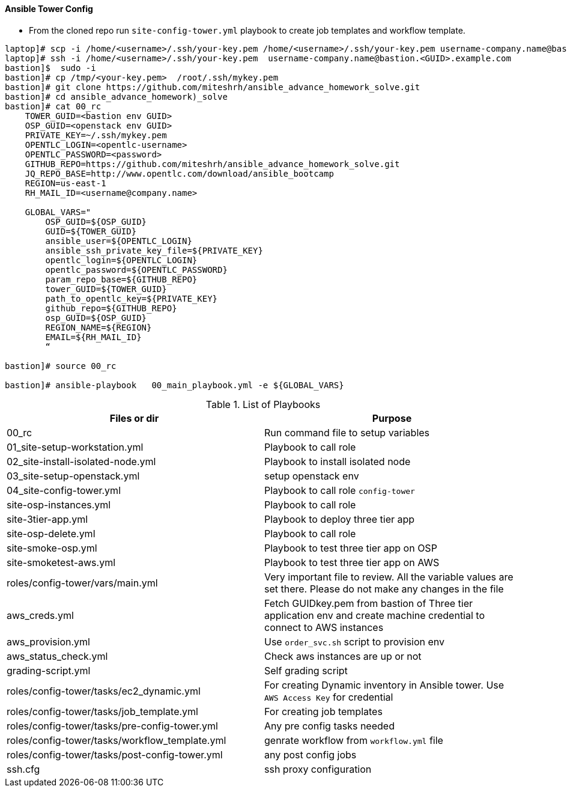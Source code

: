 ==== Ansible Tower Config


* From the cloned repo run `site-config-tower.yml` playbook to create job templates and workflow template.


[source,text]
----
laptop]# scp -i /home/<username>/.ssh/your-key.pem /home/<username>/.ssh/your-key.pem username-company.name@bastion.<GUID>.example.com:/tmp
laptop]# ssh -i /home/<username>/.ssh/your-key.pem  username-company.name@bastion.<GUID>.example.com
bastion]$  sudo -i
bastion]# cp /tmp/<your-key.pem>  /root/.ssh/mykey.pem
bastion]# git clone https://github.com/miteshrh/ansible_advance_homework_solve.git
bastion]# cd ansible_advance_homework)_solve
bastion]# cat 00_rc
    TOWER_GUID=<bastion env GUID>
    OSP_GUID=<openstack env GUID>
    PRIVATE_KEY=~/.ssh/mykey.pem
    OPENTLC_LOGIN=<opentlc-username>
    OPENTLC_PASSWORD=<password>
    GITHUB_REPO=https://github.com/miteshrh/ansible_advance_homework_solve.git
    JQ_REPO_BASE=http://www.opentlc.com/download/ansible_bootcamp
    REGION=us-east-1
    RH_MAIL_ID=<username@company.name>

    GLOBAL_VARS="
        OSP_GUID=${OSP_GUID}
        GUID=${TOWER_GUID}
        ansible_user=${OPENTLC_LOGIN}
        ansible_ssh_private_key_file=${PRIVATE_KEY}
        opentlc_login=${OPENTLC_LOGIN}
        opentlc_password=${OPENTLC_PASSWORD}
        param_repo_base=${GITHUB_REPO}
        tower_GUID=${TOWER_GUID}
        path_to_opentlc_key=${PRIVATE_KEY}
        github_repo=${GITHUB_REPO}
        osp_GUID=${OSP_GUID}
        REGION_NAME=${REGION}
        EMAIL=${RH_MAIL_ID}
        “      

bastion]# source 00_rc

bastion]# ansible-playbook   00_main_playbook.yml -e ${GLOBAL_VARS}

----


.List of Playbooks
[%header,cols=2*]
|===
| Files or dir | Purpose
| 00_rc | Run command file to setup variables
| 01_site-setup-workstation.yml | Playbook to call role
| 02_site-install-isolated-node.yml | Playbook to install isolated node
| 03_site-setup-openstack.yml | setup openstack env
| 04_site-config-tower.yml | Playbook to call role `config-tower`
| site-osp-instances.yml | Playbook to call role
| site-3tier-app.yml | Playbook to deploy three tier app
| site-osp-delete.yml | Playbook to call role
| site-smoke-osp.yml | Playbook to test three tier app on OSP
| site-smoketest-aws.yml | Playbook to test three tier app on AWS
| roles/config-tower/vars/main.yml | Very important file to review. All the variable values are set there. Please do not make any changes in the file
| aws_creds.yml | Fetch GUIDkey.pem from bastion of Three tier application env and create machine credential to connect to AWS instances
| aws_provision.yml | Use `order_svc.sh` script to provision env
| aws_status_check.yml | Check aws instances are up or not
| grading-script.yml | Self grading script
| roles/config-tower/tasks/ec2_dynamic.yml | For creating Dynamic inventory in Ansible tower. Use `AWS Access Key` for credential
| roles/config-tower/tasks/job_template.yml | For creating job templates
| roles/config-tower/tasks/pre-config-tower.yml | Any pre config tasks needed
| roles/config-tower/tasks/workflow_template.yml | genrate workflow from `workflow.yml` file
| roles/config-tower/tasks/post-config-tower.yml | any post config jobs
| ssh.cfg | ssh proxy configuration
|===
